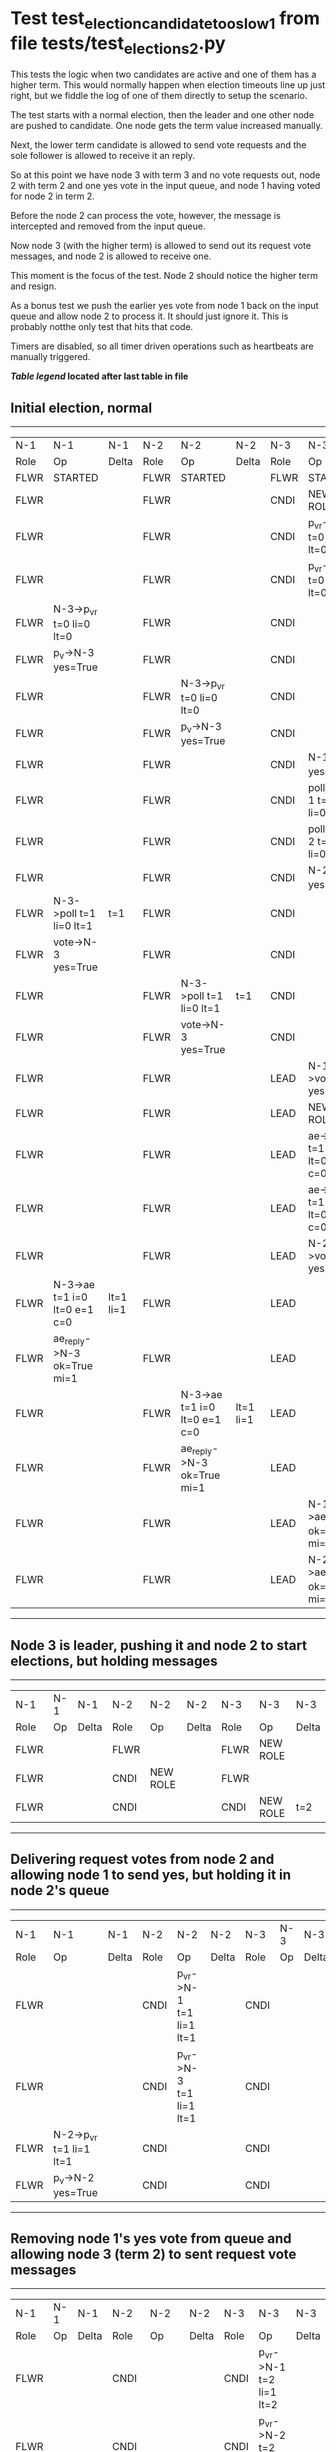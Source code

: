 * Test test_election_candidate_too_slow_1 from file tests/test_elections_2.py



    This tests the logic when two candidates are active and one of them has a higher term. This
    would normally happen when election timeouts line up just right, but we fiddle the
    log of one of them directly to setup the scenario.

    The test starts with a normal election, then the leader and one other node are pushed
    to candidate. One node gets the term value increased manually.

    Next, the lower term candidate is allowed to send vote requests and the sole follower is
    allowed to receive it an reply. 

    So at this point we have node 3 with term 3 and no vote requests out, node 2 with term 2
    and one yes vote in the input queue, and node 1 having voted for node 2 in term 2.

    Before the node 2 can process the vote, however, the message is intercepted and removed from the input queue.

    Now node 3 (with the higher term) is allowed to send out its request vote messages, and node 2 is allowed
    to receive one.

    This moment is the focus of the test. Node 2 should notice the higher term and resign.

    As a bonus test we push the earlier yes vote from node 1 back on the input queue and allow
    node 2 to process it. It should just ignore it. This is probably notthe only test that hits that code.

    Timers are disabled, so all timer driven operations such as heartbeats are manually triggered.
    


 *[[condensed Trace Table Legend][Table legend]] located after last table in file*

** Initial election, normal
-----------------------------------------------------------------------------------------------------------------------------------------------------------
|  N-1   | N-1                          | N-1       | N-2   | N-2                          | N-2       | N-3   | N-3                          | N-3       |
|  Role  | Op                           | Delta     | Role  | Op                           | Delta     | Role  | Op                           | Delta     |
|  FLWR  | STARTED                      |           | FLWR  | STARTED                      |           | FLWR  | STARTED                      |           |
|  FLWR  |                              |           | FLWR  |                              |           | CNDI  | NEW ROLE                     |           |
|  FLWR  |                              |           | FLWR  |                              |           | CNDI  | p_v_r->N-1 t=0 li=0 lt=0     |           |
|  FLWR  |                              |           | FLWR  |                              |           | CNDI  | p_v_r->N-2 t=0 li=0 lt=0     |           |
|  FLWR  | N-3->p_v_r t=0 li=0 lt=0     |           | FLWR  |                              |           | CNDI  |                              |           |
|  FLWR  | p_v->N-3 yes=True            |           | FLWR  |                              |           | CNDI  |                              |           |
|  FLWR  |                              |           | FLWR  | N-3->p_v_r t=0 li=0 lt=0     |           | CNDI  |                              |           |
|  FLWR  |                              |           | FLWR  | p_v->N-3 yes=True            |           | CNDI  |                              |           |
|  FLWR  |                              |           | FLWR  |                              |           | CNDI  | N-1->p_v yes=True            | t=1       |
|  FLWR  |                              |           | FLWR  |                              |           | CNDI  | poll->N-1 t=1 li=0 lt=1      |           |
|  FLWR  |                              |           | FLWR  |                              |           | CNDI  | poll->N-2 t=1 li=0 lt=1      |           |
|  FLWR  |                              |           | FLWR  |                              |           | CNDI  | N-2->p_v yes=True            |           |
|  FLWR  | N-3->poll t=1 li=0 lt=1      | t=1       | FLWR  |                              |           | CNDI  |                              |           |
|  FLWR  | vote->N-3 yes=True           |           | FLWR  |                              |           | CNDI  |                              |           |
|  FLWR  |                              |           | FLWR  | N-3->poll t=1 li=0 lt=1      | t=1       | CNDI  |                              |           |
|  FLWR  |                              |           | FLWR  | vote->N-3 yes=True           |           | CNDI  |                              |           |
|  FLWR  |                              |           | FLWR  |                              |           | LEAD  | N-1->vote yes=True           | lt=1 li=1 |
|  FLWR  |                              |           | FLWR  |                              |           | LEAD  | NEW ROLE                     |           |
|  FLWR  |                              |           | FLWR  |                              |           | LEAD  | ae->N-1 t=1 i=0 lt=0 e=1 c=0 |           |
|  FLWR  |                              |           | FLWR  |                              |           | LEAD  | ae->N-2 t=1 i=0 lt=0 e=1 c=0 |           |
|  FLWR  |                              |           | FLWR  |                              |           | LEAD  | N-2->vote yes=True           |           |
|  FLWR  | N-3->ae t=1 i=0 lt=0 e=1 c=0 | lt=1 li=1 | FLWR  |                              |           | LEAD  |                              |           |
|  FLWR  | ae_reply->N-3 ok=True mi=1   |           | FLWR  |                              |           | LEAD  |                              |           |
|  FLWR  |                              |           | FLWR  | N-3->ae t=1 i=0 lt=0 e=1 c=0 | lt=1 li=1 | LEAD  |                              |           |
|  FLWR  |                              |           | FLWR  | ae_reply->N-3 ok=True mi=1   |           | LEAD  |                              |           |
|  FLWR  |                              |           | FLWR  |                              |           | LEAD  | N-1->ae_reply ok=True mi=1   | ci=1      |
|  FLWR  |                              |           | FLWR  |                              |           | LEAD  | N-2->ae_reply ok=True mi=1   |           |
-----------------------------------------------------------------------------------------------------------------------------------------------------------
** Node 3 is leader, pushing it and node 2 to start elections, but holding messages
--------------------------------------------------------------------------------
|  N-1   | N-1 | N-1   | N-2   | N-2       | N-2   | N-3   | N-3       | N-3   |
|  Role  | Op  | Delta | Role  | Op        | Delta | Role  | Op        | Delta |
|  FLWR  |     |       | FLWR  |           |       | FLWR  | NEW ROLE  |       |
|  FLWR  |     |       | CNDI  | NEW ROLE  |       | FLWR  |           |       |
|  FLWR  |     |       | CNDI  |           |       | CNDI  | NEW ROLE  | t=2   |
--------------------------------------------------------------------------------
** Delivering request votes from node 2 and allowing node 1 to send yes, but holding it in node 2's queue
--------------------------------------------------------------------------------------------------------------
|  N-1   | N-1                      | N-1   | N-2   | N-2                      | N-2   | N-3   | N-3 | N-3   |
|  Role  | Op                       | Delta | Role  | Op                       | Delta | Role  | Op  | Delta |
|  FLWR  |                          |       | CNDI  | p_v_r->N-1 t=1 li=1 lt=1 |       | CNDI  |     |       |
|  FLWR  |                          |       | CNDI  | p_v_r->N-3 t=1 li=1 lt=1 |       | CNDI  |     |       |
|  FLWR  | N-2->p_v_r t=1 li=1 lt=1 |       | CNDI  |                          |       | CNDI  |     |       |
|  FLWR  | p_v->N-2 yes=True        |       | CNDI  |                          |       | CNDI  |     |       |
--------------------------------------------------------------------------------------------------------------
** Removing node 1's yes vote from queue and allowing node 3 (term 2) to sent request vote messages
--------------------------------------------------------------------------------------------------------------
|  N-1   | N-1 | N-1   | N-2   | N-2                      | N-2   | N-3   | N-3                      | N-3   |
|  Role  | Op  | Delta | Role  | Op                       | Delta | Role  | Op                       | Delta |
|  FLWR  |     |       | CNDI  |                          |       | CNDI  | p_v_r->N-1 t=2 li=1 lt=2 |       |
|  FLWR  |     |       | CNDI  |                          |       | CNDI  | p_v_r->N-2 t=2 li=1 lt=2 |       |
|  FLWR  |     |       | FLWR  | N-3->p_v_r t=2 li=1 lt=2 | t=2   | CNDI  |                          |       |
|  FLWR  |     |       | FLWR  | NEW ROLE                 |       | CNDI  |                          |       |
--------------------------------------------------------------------------------------------------------------
** Node 2 has resigned, replacing node 1's yes vote in queue and allowing election to proceed to completion
-----------------------------------------------------------------------------------------------------------------------------------------------------------
|  N-1   | N-1                          | N-1       | N-2   | N-2                          | N-2       | N-3   | N-3                          | N-3       |
|  Role  | Op                           | Delta     | Role  | Op                           | Delta     | Role  | Op                           | Delta     |
|  FLWR  | N-3->p_v_r t=2 li=1 lt=2     |           | FLWR  |                              |           | CNDI  |                              |           |
|  FLWR  | p_v->N-3 yes=True            |           | FLWR  |                              |           | CNDI  |                              |           |
|  FLWR  |                              |           | FLWR  | p_v->N-3 yes=True            |           | CNDI  |                              |           |
|  FLWR  |                              |           | FLWR  | N-1->p_v yes=True            |           | CNDI  |                              |           |
|  FLWR  |                              |           | FLWR  |                              |           | CNDI  | N-2->p_v_r t=1 li=1 lt=1     |           |
|  FLWR  |                              |           | FLWR  |                              |           | CNDI  | p_v->N-2 yes=False           |           |
|  FLWR  |                              |           | FLWR  |                              |           | CNDI  | N-1->p_v yes=True            | t=3       |
|  FLWR  |                              |           | FLWR  |                              |           | CNDI  | poll->N-1 t=3 li=1 lt=3      |           |
|  FLWR  |                              |           | FLWR  |                              |           | CNDI  | poll->N-2 t=3 li=1 lt=3      |           |
|  FLWR  |                              |           | FLWR  |                              |           | CNDI  | N-2->p_v yes=True            |           |
|  FLWR  | N-3->poll t=3 li=1 lt=3      | t=3       | FLWR  |                              |           | CNDI  |                              |           |
|  FLWR  | vote->N-3 yes=True           |           | FLWR  |                              |           | CNDI  |                              |           |
|  FLWR  |                              |           | FLWR  | N-3->p_v yes=False           |           | CNDI  |                              |           |
|  FLWR  |                              |           | FLWR  | N-3->poll t=3 li=1 lt=3      | t=3       | CNDI  |                              |           |
|  FLWR  |                              |           | FLWR  | vote->N-3 yes=True           |           | CNDI  |                              |           |
|  FLWR  |                              |           | FLWR  |                              |           | LEAD  | N-1->vote yes=True           | lt=3 li=2 |
|  FLWR  |                              |           | FLWR  |                              |           | LEAD  | NEW ROLE                     |           |
|  FLWR  |                              |           | FLWR  |                              |           | LEAD  | ae->N-1 t=3 i=1 lt=1 e=1 c=1 |           |
|  FLWR  |                              |           | FLWR  |                              |           | LEAD  | ae->N-2 t=3 i=1 lt=1 e=1 c=1 |           |
|  FLWR  |                              |           | FLWR  |                              |           | LEAD  | N-2->vote yes=True           |           |
|  FLWR  | N-3->ae t=3 i=1 lt=1 e=1 c=1 | lt=3 li=2 | FLWR  |                              |           | LEAD  |                              |           |
|  FLWR  | ae_reply->N-3 ok=True mi=2   |           | FLWR  |                              |           | LEAD  |                              |           |
|  FLWR  |                              |           | FLWR  | N-3->ae t=3 i=1 lt=1 e=1 c=1 | lt=3 li=2 | LEAD  |                              |           |
|  FLWR  |                              |           | FLWR  | ae_reply->N-3 ok=True mi=2   |           | LEAD  |                              |           |
|  FLWR  |                              |           | FLWR  |                              |           | LEAD  | N-1->ae_reply ok=True mi=2   | ci=2      |
|  FLWR  |                              |           | FLWR  |                              |           | LEAD  | N-2->ae_reply ok=True mi=2   |           |
-----------------------------------------------------------------------------------------------------------------------------------------------------------


* Condensed Trace Table Legend
All the items in these legends labeled N-X are placeholders for actual node id values,
actual values will be N-1, N-2, N-3, etc. up to the number of nodes in the cluster. Yes, One based, not zero.

| Column Label | Description     | Details                                                                                        |
| N-X Role     | Raft Role       | FLWR = Follower CNDI = Candidate LEAD = Leader                                                 |
| N-X Op       | Activity        | Describes a traceable event at this node, see separate table below                             |
| N-X Delta    | State change    | Describes any change in state since previous trace, see separate table below                   |


** "Op" Column detail legend
| Value         | Meaning                                                                                      |
| STARTED       | Simulated node starting with empty log, term=0                                               |
| CMD START     | Simulated client requested that a node (usually leader, but not for all tests) run a command |
| CMD DONE      | The previous requested command is finished, whether complete, rejected, failed, whatever     |
| CRASH         | Simulating node has simulated a crash                                                        |
| RESTART       | Previously crashed node has restarted. Look at delta column to see effects on log, if any    |
| NEW ROLE      | The node has changed Raft role since last trace line                                         |
| NETSPLIT      | The node has been partitioned away from the majority network                                 |
| NETJOIN       | The node has rejoined the majority network                                                   |
| ae->N-X       | Node has sent append_entries message to N-X, next line in this table explains                |
| (continued)   | t=1 means current term is 1, i=1 means prevLogIndex=1, lt=1 means prevLogTerm=1              |
| (continued)   | c=1 means sender's commitIndex is 1,                                                         |
| (continued)   | e=2 means that the entries list in the message is 2 items long. eXo=0 is a heartbeat         |
| N-X->ae_reply | Node has received the response to an append_entries message, details in continued lines      |
| (continued)   | ok=(True or False) means that entries were saved or not, mi=3 says log max index = 3         |
| do_vote->N-X  | Node has sent request_vote to N-X, t=1 means current term is 1 (continued next line)         |
| (continued)   | li=0 means prevLogIndex = 0, lt=0 means prevLogTerm = 0                                      |
| N-X->vote     | Node has received request_vote response from N-X, yes=(True or False) indicates vote value   |

** "Delta" Column detail legend
Any item in this column indicates that the value of that item has changed since the last trace line

| Item | Meaning                                                                                                                         |
| t=X  | Term has changed to X                                                                                                           |
| lt=X | prevLogTerm has changed to X, indicating a log record has been stored                                                           |
| li=X | prevLogIndex has changed to X, indicating a log record has been stored                                                          |
| ci=X | Indicates commitIndex has changed to X, meaning log record has been committed, and possibly applied depending on type of record |
| n=X  | Indicates a change in networks status, X=1 means re-joined majority network, X=2 means partitioned to minority network          |

** Notes about interpreting traces
The way in which the traces are collected can occasionally obscure what is going on. A case in point is the commit of records at followers.
The commit process is triggered by an append_entries message arriving at the follower with a commitIndex value that exceeds the local
commit index, and that matches a record in the local log. This starts the commit process AFTER the response message is sent. You might
be expecting it to be prior to sending the response, in bound, as is often said. Whether this is expected behavior is not called out
as an element of the Raft protocol. It is certainly not required, however, as the follower doesn't report the commit index back to the
leader.

The definition of the commit state for a record is that a majority of nodes (leader and followers) have saved the record. Once
the leader detects this it applies and commits the record. At some point it will send another append_entries to the followers and they
will apply and commit. Or, if the leader dies before doing this, the next leader will commit by implication when it sends a term start
log record.

So when you are looking at the traces, you should not expect to see the commit index increas at a follower until some other message
traffic occurs, because the tracing function only checks the commit index at message transmission boundaries.






